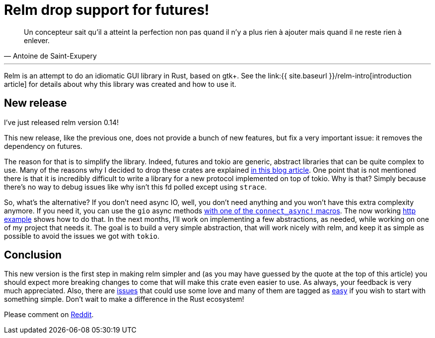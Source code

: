 = Relm drop support for futures!
:page-navtitle: Relm drop support for futures!

[quote, Antoine de Saint-Exupery]
____
Un concepteur sait qu’il a atteint la perfection non pas quand il n’y a plus rien à ajouter mais quand il ne reste rien à enlever.
____

'''

Relm is an attempt to do an idiomatic GUI library in Rust, based on gtk+.
See the link:{{ site.baseurl }}/relm-intro[introduction article] for details about why this library was created and how to use it.

== New release

I've just released relm version 0.14!

This new release, like the previous one, does not provide a bunch of new features, but fix a very important issue:
it removes the dependency on futures.

The reason for that is to simplify the library.
Indeed, futures and tokio are generic, abstract libraries that can be quite complex to use.
Many of the reasons why I decided to drop these crates are explained https://theta.eu.org/2017/08/04/async-rust.html[in this blog article].
One point that is not mentioned there is that it is incredibly difficult to write a library for a new protocol implemented on top of tokio.
Why is that? Simply because there's no way to debug issues like why isn't this fd polled except using `strace`.

So, what's the alternative?
If you don't need async IO, well, you don't need anything and you won't have this extra complexity anymore.
If you need it, you can use the `gio` async methods https://github.com/antoyo/relm/blob/9b1b527e8b5bdabaa34e37103e6d93e05cb8a8b3/relm-state/src/macros.rs#L129[with one of the `connect_async!` macros].
The now working https://github.com/antoyo/relm/blob/master/relm-examples/examples/http/src/main.rs#L240-L319[http example] shows how to do that.
In the next months, I'll work on implementing a few abstractions, as needed, while working on one of my project that needs it.
The goal is to build a very simple abstraction, that will work nicely with relm, and keep it as simple as possible to avoid the issues we got with `tokio`.

== Conclusion

This new version is the first step in making relm simpler and (as you may have guessed by the quote at the top of this article) you should expect more breaking changes to come that will make this crate even easier to use.
As always, your feedback is very much appreciated.
Also, there are https://github.com/antoyo/relm/issues[issues] that could use some love and many of them are tagged as https://github.com/antoyo/relm/issues?q=is%3Aopen+is%3Aissue+label%3Aeasy[easy] if you wish to start with something simple.
Don't wait to make a difference in the Rust ecosystem!

Please comment on https://www.reddit.com/r/rust/comments/88op3r/relm_drop_support_for_futures/[Reddit].
